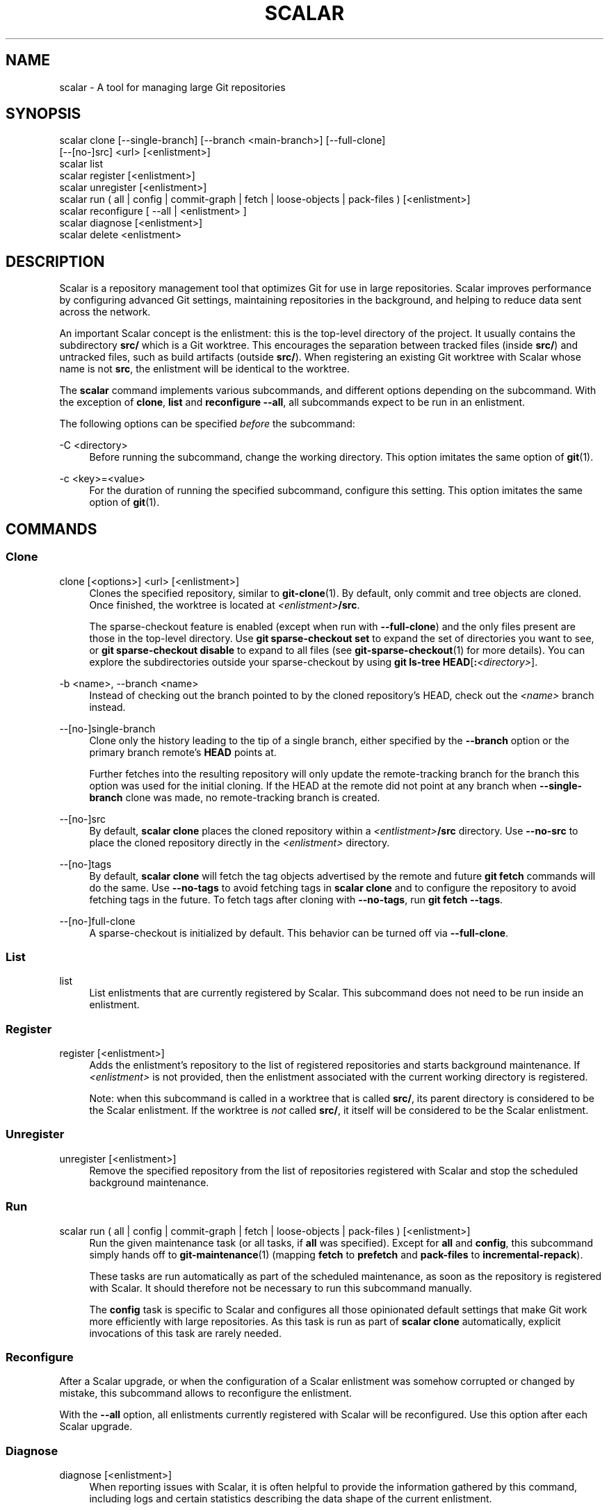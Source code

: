 '\" t
.\"     Title: scalar
.\"    Author: [FIXME: author] [see http://www.docbook.org/tdg5/en/html/author]
.\" Generator: DocBook XSL Stylesheets v1.79.2 <http://docbook.sf.net/>
.\"      Date: 2025-05-08
.\"    Manual: Git Manual
.\"    Source: Git 2.49.0.540.g1ee85f0e21
.\"  Language: English
.\"
.TH "SCALAR" "1" "2025-05-08" "Git 2\&.49\&.0\&.540\&.g1ee85f" "Git Manual"
.\" -----------------------------------------------------------------
.\" * Define some portability stuff
.\" -----------------------------------------------------------------
.\" ~~~~~~~~~~~~~~~~~~~~~~~~~~~~~~~~~~~~~~~~~~~~~~~~~~~~~~~~~~~~~~~~~
.\" http://bugs.debian.org/507673
.\" http://lists.gnu.org/archive/html/groff/2009-02/msg00013.html
.\" ~~~~~~~~~~~~~~~~~~~~~~~~~~~~~~~~~~~~~~~~~~~~~~~~~~~~~~~~~~~~~~~~~
.ie \n(.g .ds Aq \(aq
.el       .ds Aq '
.\" -----------------------------------------------------------------
.\" * set default formatting
.\" -----------------------------------------------------------------
.\" disable hyphenation
.nh
.\" disable justification (adjust text to left margin only)
.ad l
.\" -----------------------------------------------------------------
.\" * MAIN CONTENT STARTS HERE *
.\" -----------------------------------------------------------------
.SH "NAME"
scalar \- A tool for managing large Git repositories
.SH "SYNOPSIS"
.sp
.nf
scalar clone [\-\-single\-branch] [\-\-branch <main\-branch>] [\-\-full\-clone]
        [\-\-[no\-]src] <url> [<enlistment>]
scalar list
scalar register [<enlistment>]
scalar unregister [<enlistment>]
scalar run ( all | config | commit\-graph | fetch | loose\-objects | pack\-files ) [<enlistment>]
scalar reconfigure [ \-\-all | <enlistment> ]
scalar diagnose [<enlistment>]
scalar delete <enlistment>
.fi
.SH "DESCRIPTION"
.sp
Scalar is a repository management tool that optimizes Git for use in large repositories\&. Scalar improves performance by configuring advanced Git settings, maintaining repositories in the background, and helping to reduce data sent across the network\&.
.sp
An important Scalar concept is the enlistment: this is the top\-level directory of the project\&. It usually contains the subdirectory \fBsrc/\fR which is a Git worktree\&. This encourages the separation between tracked files (inside \fBsrc/\fR) and untracked files, such as build artifacts (outside \fBsrc/\fR)\&. When registering an existing Git worktree with Scalar whose name is not \fBsrc\fR, the enlistment will be identical to the worktree\&.
.sp
The \fBscalar\fR command implements various subcommands, and different options depending on the subcommand\&. With the exception of \fBclone\fR, \fBlist\fR and \fBreconfigure\fR \fB\-\-all\fR, all subcommands expect to be run in an enlistment\&.
.sp
The following options can be specified \fIbefore\fR the subcommand:
.PP
\-C <directory>
.RS 4
Before running the subcommand, change the working directory\&. This option imitates the same option of
\fBgit\fR(1)\&.
.RE
.PP
\-c <key>=<value>
.RS 4
For the duration of running the specified subcommand, configure this setting\&. This option imitates the same option of
\fBgit\fR(1)\&.
.RE
.SH "COMMANDS"
.SS "Clone"
.PP
clone [<options>] <url> [<enlistment>]
.RS 4
Clones the specified repository, similar to
\fBgit-clone\fR(1)\&. By default, only commit and tree objects are cloned\&. Once finished, the worktree is located at
\fI<enlistment>\fR\fB/src\fR\&.
.sp
The sparse\-checkout feature is enabled (except when run with
\fB\-\-full\-clone\fR) and the only files present are those in the top\-level directory\&. Use
\fBgit\fR
\fBsparse\-checkout\fR
\fBset\fR
to expand the set of directories you want to see, or
\fBgit\fR
\fBsparse\-checkout\fR
\fBdisable\fR
to expand to all files (see
\fBgit-sparse-checkout\fR(1)
for more details)\&. You can explore the subdirectories outside your sparse\-checkout by using
\fBgit\fR
\fBls\-tree\fR
\fBHEAD\fR[\fB:\fR\fI<directory>\fR]\&.
.RE
.PP
\-b <name>, \-\-branch <name>
.RS 4
Instead of checking out the branch pointed to by the cloned repository\(cqs HEAD, check out the
\fI<name>\fR
branch instead\&.
.RE
.PP
\-\-[no\-]single\-branch
.RS 4
Clone only the history leading to the tip of a single branch, either specified by the
\fB\-\-branch\fR
option or the primary branch remote\(cqs
\fBHEAD\fR
points at\&.
.sp
Further fetches into the resulting repository will only update the remote\-tracking branch for the branch this option was used for the initial cloning\&. If the HEAD at the remote did not point at any branch when
\fB\-\-single\-branch\fR
clone was made, no remote\-tracking branch is created\&.
.RE
.PP
\-\-[no\-]src
.RS 4
By default,
\fBscalar\fR
\fBclone\fR
places the cloned repository within a
\fI<entlistment>\fR\fB/src\fR
directory\&. Use
\fB\-\-no\-src\fR
to place the cloned repository directly in the
\fI<enlistment>\fR
directory\&.
.RE
.PP
\-\-[no\-]tags
.RS 4
By default,
\fBscalar\fR
\fBclone\fR
will fetch the tag objects advertised by the remote and future
\fBgit\fR
\fBfetch\fR
commands will do the same\&. Use
\fB\-\-no\-tags\fR
to avoid fetching tags in
\fBscalar\fR
\fBclone\fR
and to configure the repository to avoid fetching tags in the future\&. To fetch tags after cloning with
\fB\-\-no\-tags\fR, run
\fBgit\fR
\fBfetch\fR
\fB\-\-tags\fR\&.
.RE
.PP
\-\-[no\-]full\-clone
.RS 4
A sparse\-checkout is initialized by default\&. This behavior can be turned off via
\fB\-\-full\-clone\fR\&.
.RE
.SS "List"
.PP
list
.RS 4
List enlistments that are currently registered by Scalar\&. This subcommand does not need to be run inside an enlistment\&.
.RE
.SS "Register"
.PP
register [<enlistment>]
.RS 4
Adds the enlistment\(cqs repository to the list of registered repositories and starts background maintenance\&. If
\fI<enlistment>\fR
is not provided, then the enlistment associated with the current working directory is registered\&.
.sp
Note: when this subcommand is called in a worktree that is called
\fBsrc/\fR, its parent directory is considered to be the Scalar enlistment\&. If the worktree is
\fInot\fR
called
\fBsrc/\fR, it itself will be considered to be the Scalar enlistment\&.
.RE
.SS "Unregister"
.PP
unregister [<enlistment>]
.RS 4
Remove the specified repository from the list of repositories registered with Scalar and stop the scheduled background maintenance\&.
.RE
.SS "Run"
.PP
scalar run ( all | config | commit\-graph | fetch | loose\-objects | pack\-files ) [<enlistment>]
.RS 4
Run the given maintenance task (or all tasks, if
\fBall\fR
was specified)\&. Except for
\fBall\fR
and
\fBconfig\fR, this subcommand simply hands off to
\fBgit-maintenance\fR(1)
(mapping
\fBfetch\fR
to
\fBprefetch\fR
and
\fBpack\-files\fR
to
\fBincremental\-repack\fR)\&.
.sp
These tasks are run automatically as part of the scheduled maintenance, as soon as the repository is registered with Scalar\&. It should therefore not be necessary to run this subcommand manually\&.
.sp
The
\fBconfig\fR
task is specific to Scalar and configures all those opinionated default settings that make Git work more efficiently with large repositories\&. As this task is run as part of
\fBscalar\fR
\fBclone\fR
automatically, explicit invocations of this task are rarely needed\&.
.RE
.SS "Reconfigure"
.sp
After a Scalar upgrade, or when the configuration of a Scalar enlistment was somehow corrupted or changed by mistake, this subcommand allows to reconfigure the enlistment\&.
.sp
With the \fB\-\-all\fR option, all enlistments currently registered with Scalar will be reconfigured\&. Use this option after each Scalar upgrade\&.
.SS "Diagnose"
.PP
diagnose [<enlistment>]
.RS 4
When reporting issues with Scalar, it is often helpful to provide the information gathered by this command, including logs and certain statistics describing the data shape of the current enlistment\&.
.sp
The output of this command is a \&.\fBzip\fR
file that is written into a directory adjacent to the worktree in the
\fBsrc\fR
directory\&.
.RE
.SS "Delete"
.PP
delete <enlistment>
.RS 4
This subcommand lets you delete an existing Scalar enlistment from your local file system, unregistering the repository\&.
.RE
.SH "SEE ALSO"
.sp
\fBgit-clone\fR(1), \fBgit-maintenance\fR(1)\&.
.SH "GIT"
.sp
Part of the \fBgit\fR(1) suite
